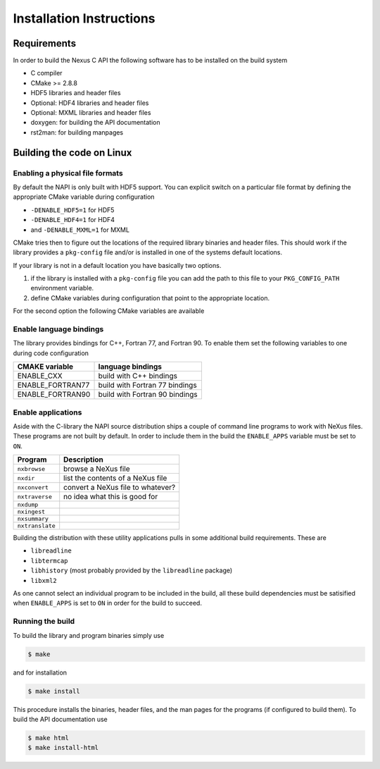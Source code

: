 =========================
Installation Instructions
=========================

Requirements
============

In order to build the Nexus C API the following software has to be installed on
the build system 

* C compiler 
* CMake >= 2.8.8 
* HDF5 libraries and header files 
* Optional: HDF4 libraries and header files
* Optional: MXML libraries and header files
* doxygen: for building the API documentation
* rst2man: for building manpages 

Building the code on Linux
==========================

Enabling a physical file formats
--------------------------------

By default the NAPI is only built with HDF5 support. You can explicit switch on
a particular file format by defining the appropriate CMake variable during
configuration

* ``-DENABLE_HDF5=1`` for HDF5
* ``-DENABLE_HDF4=1`` for HDF4
* and ``-DENABLE_MXML=1`` for MXML

CMake tries then to figure out the locations of the required library binaries
and header files. This should work if the library provides a ``pkg-config`` file
and/or is installed in one of the systems default locations. 

If your library is not in a default location you have basically two options. 

1. if the library is installed with a ``pkg-config`` file you can add the path 
   to this file to your ``PKG_CONFIG_PATH`` environment variable. 
2. define CMake variables during configuration that point to the 
   appropriate location. 

For the second option the following CMake variables are available 

=================  ========================================
CMake variable     Content
=================  ========================================
HDF5_INCLUDE_DIRS  location of HDF5 header files
HDF5_LIBRARY_DIRS  location of HDF5 runtime libraries
HDF4_INCLUDE_DIRS  location of the HDF4 header files
HDF4_LIBRARY_DIRS  location of the HDF4 runtime libraries
MXML_INCLUDE_DIRS  location of the MXML header files
MXML_LIBRARY_DIRS  location of the MXML runtime libraries
=================  =======================================


Enable language bindings
------------------------

The library provides bindings for C++, Fortran 77, and Fortran 90. To enable
them set the following variables to one during code configuration

================ ===============================
CMAKE variable   language bindings
================ ===============================
ENABLE_CXX       build with C++ bindings
ENABLE_FORTRAN77 build with Fortran 77 bindings
ENABLE_FORTRAN90 build with Fortran 90 bindings
================ ===============================

Enable applications
-------------------

Aside with the C-library the NAPI source distribution ships a couple of command
line programs to work with NeXus files. These programs are not built by
default. In order to include them in the build the ``ENABLE_APPS`` variable
must be set to ``ON``. 

===============  =======================================================
Program          Description
===============  =======================================================
``nxbrowse``     browse a NeXus file
``nxdir``        list the contents of a NeXus file
``nxconvert``    convert a NeXus file to whatever?
``nxtraverse``   no idea what this is good for
``nxdump``      
``nxingest``
``nxsummary``
``nxtranslate``
===============  =======================================================

Building the distribution with these utility applications pulls in some
additional build requirements. These are

* ``libreadline``
* ``libtermcap``
* ``libhistory`` (most probably provided by the ``libreadline`` package)
* ``libxml2``

As one cannot select an individual program to be included in the build, all
these build dependencies must be satisified when ``ENABLE_APPS`` is set to
``ON`` in order for the build to succeed.

Running the build
-----------------

To build the library and program binaries simply use 

.. code-block:: bash 

    $ make 

and for installation 

.. code-block:: bash

    $ make install

This procedure installs the binaries, header files, and the man pages for the
programs (if configured to build them). To build the API documentation use 

.. code-block:: bash

    $ make html
    $ make install-html
